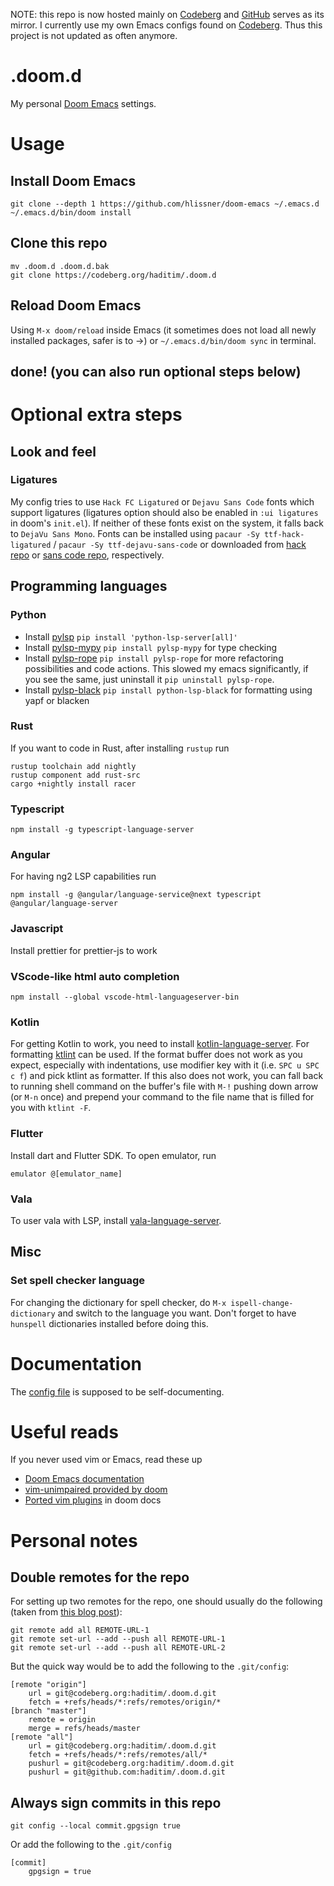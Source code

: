 NOTE: this repo is now hosted mainly on [[https://codeberg.org/haditim/.doom.d][Codeberg]] and [[https://github.com/haditim/.doom.d][GitHub]] serves as its mirror. I currently use my own Emacs configs found on [[https://codeberg.org/haditim/dotemacs][Codeberg]]. Thus this project is not updated as often anymore.

* .doom.d
My personal [[https://github.com/doomemacs/doomemacs][Doom Emacs]] settings.
* Usage
** Install Doom Emacs
#+BEGIN_SRC shell
git clone --depth 1 https://github.com/hlissner/doom-emacs ~/.emacs.d
~/.emacs.d/bin/doom install
#+END_SRC

** Clone this repo
#+BEGIN_SRC shell
mv .doom.d .doom.d.bak
git clone https://codeberg.org/haditim/.doom.d
#+END_SRC

** Reload Doom Emacs
Using =M-x doom/reload= inside Emacs (it sometimes does not load all newly installed packages, safer is to ->) or =~/.emacs.d/bin/doom sync= in terminal.

** done! (you can also run optional steps below)

* Optional extra steps
** Look and feel
*** Ligatures
My config tries to use =Hack FC Ligatured= or =Dejavu Sans Code= fonts which support ligatures (ligatures option should also be enabled in =:ui ligatures= in doom's =init.el=). If neither of these fonts exist on the system, it falls back to =DejaVu Sans Mono=. Fonts can be installed using ~pacaur -Sy ttf-hack-ligatured~ / ~pacaur -Sy ttf-dejavu-sans-code~ or downloaded from [[https://github.com/gaplo917/Ligatured-Hack][hack repo]] or [[https://github.com/SSNikolaevich/DejaVuSansCode][sans code repo]], respectively.

** Programming languages
*** Python
- Install [[https://github.com/python-lsp/python-lsp-server][pylsp]] ~pip install 'python-lsp-server[all]'~
- Install [[https://github.com/Richardk2n/pylsp-mypy][pylsp-mypy]] ~pip install pylsp-mypy~ for type checking
- Install [[https://github.com/python-rope/pylsp-rope][pylsp-rope]] ~pip install pylsp-rope~ for more refactoring possibilities and code actions. This slowed my emacs significantly, if you see the same, just uninstall it ~pip uninstall pylsp-rope~.
- Install [[https://github.com/python-lsp/python-lsp-black][pylsp-black]] ~pip install python-lsp-black~ for formatting using yapf or blacken

*** Rust
If you want to code in Rust, after installing ~rustup~ run
#+BEGIN_SRC shell
rustup toolchain add nightly
rustup component add rust-src
cargo +nightly install racer
#+END_SRC

*** Typescript
#+BEGIN_SRC shell
npm install -g typescript-language-server
#+END_SRC

*** Angular
For having ng2 LSP capabilities run
#+BEGIN_SRC shell
npm install -g @angular/language-service@next typescript  @angular/language-server
#+END_SRC

*** Javascript
Install prettier for prettier-js to work

*** VScode-like html auto completion
#+BEGIN_SRC shell
npm install --global vscode-html-languageserver-bin
#+END_SRC

*** Kotlin
For getting Kotlin to work, you need to install [[https://github.com/fwcd/kotlin-language-server][kotlin-language-server]]. For formatting [[https://github.com/pinterest/ktlint][ktlint]] can be used. If the format buffer does not work as you expect, especially with indentations, use modifier key with it (i.e. =SPC u SPC c f=) and pick ktlint as formatter. If this also does not work, you can fall back to running shell command on the buffer's file with =M-!= pushing down arrow (or =M-n= once) and prepend your command to the file name that is filled for you with ~ktlint -F~.

*** Flutter
Install dart and Flutter SDK. To open emulator, run
#+BEGIN_SRC shell
emulator @[emulator_name]
#+END_SRC

*** Vala
To user vala with LSP, install [[https://github.com/vala-lang/vala-language-server#emacs][vala-language-server]].

** Misc
*** Set spell checker language
For changing the dictionary for spell checker, do =M-x ispell-change-dictionary= and switch to the language you want. Don't forget to have =hunspell= dictionaries installed before doing this.


* Documentation
The [[file:config.org][config file]] is supposed to be self-documenting.

* Useful reads
If you never used vim or Emacs, read these up
- [[https://github.com/hlissner/doom-emacs/blob/develop/docs/index.org][Doom Emacs documentation]]
- [[https://github.com/hlissner/doom-emacs/blob/develop/modules/editor/evil/config.el#L413-L460][vim-unimpaired provided by doom]]
- [[https://github.com/hlissner/doom-emacs/blob/develop/modules/editor/evil/README.org#ported-vim-plugins][Ported vim plugins]] in doom docs

* Personal notes
** Double remotes for the repo
For setting up two remotes for the repo, one should usually do the following (taken from [[https://jigarius.com/blog/multiple-git-remote-repositories][this blog post]]):
#+begin_src shell
git remote add all REMOTE-URL-1
git remote set-url --add --push all REMOTE-URL-1
git remote set-url --add --push all REMOTE-URL-2
#+end_src
But the quick way would be to add the following to the =.git/config=:
#+begin_src shell
[remote "origin"]
	url = git@codeberg.org:haditim/.doom.d.git
	fetch = +refs/heads/*:refs/remotes/origin/*
[branch "master"]
	remote = origin
	merge = refs/heads/master
[remote "all"]
	url = git@codeberg.org:haditim/.doom.d.git
	fetch = +refs/heads/*:refs/remotes/all/*
	pushurl = git@codeberg.org:haditim/.doom.d.git
	pushurl = git@github.com:haditim/.doom.d.git
#+end_src
** Always sign commits in this repo
#+begin_src shell
git config --local commit.gpgsign true
#+end_src
Or add the following to the =.git/config=
#+begin_src shell
[commit]
	gpgsign = true
#+end_src
